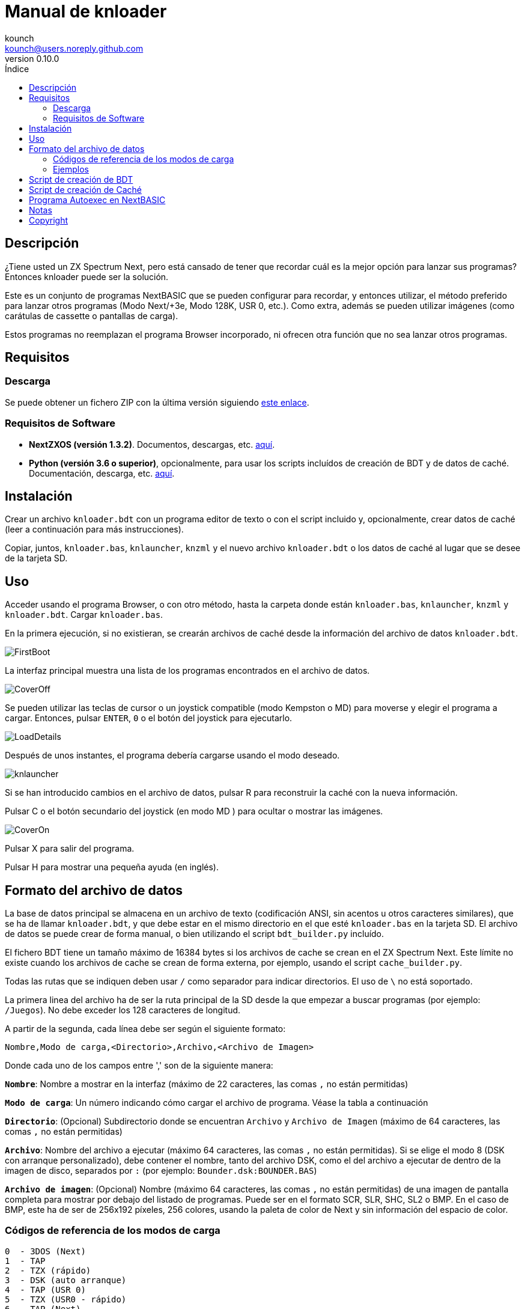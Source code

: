 = Manual de knloader
:author: kounch
:revnumber: 0.10.0
:doctype: book
:email: kounch@users.noreply.github.com
:Revision: 1.0
:description: Manual en castellano de knloader
:keywords: Manual, Castellano, knloader, ZX Spectrum Next, BASIC, Lanzador
:icons: font 
:toc: left
:toc-title: Índice
:toclevels: 4

<<<

== Descripción

¿Tiene usted un ZX Spectrum Next, pero está cansado de tener que recordar cuál es la mejor opción para lanzar sus programas? Entonces knloader puede ser la solución.

Este es un conjunto de programas NextBASIC que se pueden configurar para recordar, y entonces utilizar, el método preferido para lanzar otros programas (Modo Next/+3e, Modo 128K, USR 0, etc.). Como extra, además se pueden utilizar imágenes (como carátulas de cassette o pantallas de carga).

Estos programas no reemplazan el programa Browser incorporado, ni ofrecen otra función que no sea lanzar otros programas.

== Requisitos

=== Descarga

Se puede obtener un fichero ZIP con la última versión siguiendo https://github.com/kounch/knloader/releases/latest[este enlace].

=== Requisitos de Software

- *NextZXOS (versión 1.3.2)*. Documentos, descargas, etc. https://www.specnext.com/latestdistro/[aquí].

- *Python (versión 3.6 o superior)*, opcionalmente, para usar los scripts incluídos de creación de BDT y de datos de caché. Documentación, descarga, etc. https://www.python.org/[aquí].

== Instalación

Crear un archivo `knloader.bdt` con un programa editor de texto o con el script incluido y, opcionalmente, crear datos de caché (leer a continuación para más instrucciones).

Copiar, juntos, `knloader.bas`, `knlauncher`, `knzml` y el nuevo archivo `knloader.bdt` o los datos de caché al lugar que se desee de la tarjeta SD.

== Uso

Acceder usando el programa Browser, o con otro método, hasta la carpeta donde están `knloader.bas`, `knlauncher`, `knzml` y `knloader.bdt`. Cargar `knloader.bas`.

En la primera ejecución, si no existieran, se crearán archivos de caché desde la información del archivo de datos `knloader.bdt`.

[.text-center] 
image::FirstBoot.png[pdfwidth=70%]

La interfaz principal muestra una lista de los programas encontrados en el archivo de datos.

[.text-center] 
image::CoverOff.png[pdfwidth=70%]

<<<

Se pueden utilizar las teclas de cursor o un joystick compatible (modo Kempston o MD) para moverse y elegir el programa a cargar. Entonces, pulsar `ENTER`, `0` o el botón del joystick para ejecutarlo.

[.text-center] 
image::LoadDetails.png[pdfwidth=70%]

Después de unos instantes, el programa debería cargarse usando el modo deseado.

[.text-center] 
image::knlauncher.png[pdfwidth=70%]

<<<

Si se han introducido cambios en el archivo de datos, pulsar R para reconstruir la caché con la nueva información.

Pulsar C o el botón secundario del joystick (en modo MD ) para ocultar o mostrar las imágenes.

[.text-center] 
image::CoverOn.png[pdfwidth=70%]

Pulsar X para salir del programa.

Pulsar H para mostrar una pequeña ayuda (en inglés).

== Formato del archivo de datos

La base de datos principal se almacena en un archivo de texto (codificación ANSI, sin acentos u otros caracteres similares), que se ha de llamar `knloader.bdt`, y que debe estar en el mismo directorio en el que esté `knloader.bas` en la tarjeta SD. El archivo de datos se puede crear de forma manual, o bien utilizando el script `bdt_builder.py` incluído.

El fichero BDT tiene un tamaño máximo de 16384 bytes si los archivos de cache se crean en el ZX Spectrum Next. Este límite no existe cuando los archivos de cache se crean de forma externa, por ejemplo, usando el script `cache_builder.py`.

Todas las rutas que se indiquen deben usar `/` como separador para indicar directorios. El uso de `\` no está soportado.

La primera linea del archivo ha de ser la ruta principal de la SD desde la que empezar a buscar programas (por ejemplo: `/Juegos`). No debe exceder los 128 caracteres de longitud.

A partir de la segunda, cada línea debe ser según el siguiente formato:

[source]
----
Nombre,Modo de carga,<Directorio>,Archivo,<Archivo de Imagen>
----

Donde cada uno de los campos entre ',' son de la siguiente manera:

*`Nombre`*: Nombre a mostrar en la interfaz (máximo de 22 caracteres, las comas `,` no están permitidas)

*`Modo de carga`*: Un número indicando cómo cargar el archivo de programa. Véase la tabla a continuación

*`Directorio`*: (Opcional) Subdirectorio donde se encuentran `Archivo` y `Archivo de Imagen` (máximo de 64 caracteres, las comas `,` no están permitidas)

*`Archivo`*: Nombre del archivo a ejecutar (máximo 64 caracteres, las comas `,` no están permitidas). Si se elige el modo 8 (DSK con arranque personalizado), debe contener el nombre, tanto del archivo DSK, como el del archivo a ejecutar de dentro de la imagen de disco, separados por `:` (por ejemplo: `Bounder.dsk:BOUNDER.BAS`)

*`Archivo de imagen`*: (Opcional) Nombre (máximo 64 caracteres, las comas `,` no están permitidas) de una imagen de pantalla completa para mostrar por debajo del listado de programas. Puede ser en el formato SCR, SLR, SHC, SL2 o BMP. En el caso de BMP, este ha de ser de 256x192 píxeles, 256 colores, usando la paleta de color de Next y sin información del espacio de color.

<<<

=== Códigos de referencia de los modos de carga

    0  - 3DOS (Next)
    1  - TAP
    2  - TZX (rápido)
    3  - DSK (auto arranque)
    4  - TAP (USR 0)
    5  - TZX (USR0 - rápido)
    6  - TAP (Next)
    7  - TZX (Next - rápido)
    8  - DSK (arranque personalizado)
    9  - TAP (PI Audio)
    10 - TZX
    11 - TAP (USR 0 - PI Audio)
    12 - TZX (USR 0)
    13 - TAP (PI Audio - Next)
    14 - TZX (Next)
    15 - NEX (Next)
    16 - Snapshot
    17 - Programa de Z-Machine (Next)
    18 - 3DOS
    19 - TAP (48K)
    20 - TZX (48K - rápido)
    21 - TAP (48K - Pi Audio)
    22 - TZX (48K)

[NOTE]
====
Salvo que se indique lo contrario (por ej. en los modos 6, 7), todos los modos configuran el ZX Spectrum Next en modo 128K, deshabilitando el hardware especial de  Next.

Totos los modos TZX (rápido), se ejecutan a 14 MHz. Una vez que el programa haya cargado, se puede volver a la velocidad de 3,5MHz desde el menú NMI, o pulsando NMI y 8 a la vez.

El modo 3 DSK (auto arranque) monta el archivo DSK en la unidad `A:` y ejecuta `LOAD "*"`.

El modo 8 DSK (arranque personalizado) monta el archivo DSK en la unidad `A:` y ejecuta `LOAD "archivo"`, donde `archivo`, se obtiene desde el campo `Archivo`.
====

<<<

=== Ejemplos

Estas son todas líneas con un formato válido:

[source]
----
Albatrossity,1,,Albatrossity.tap

Alter Ego,4,Alter Ego,Alter Ego.tap

Altered Beast,3,Altered Beast,Altered Beast.dsk,Altered Beast.bmp

Astronut,16,../Next/,Astronut.snx
----

Pero estas otras, no:

[source]
----
Albatrossity,,,Albatrossity.tap
----

(falta el código del modo de carga)

[source]
----
,1,,Albatrossity.tap
----

(falta el nombre)

[source]
----
Albatrossity,1,,
----

(falta el archivo)

<<<

Ejemplo de archivo de datos:

[source]
----
/all/Games
Albatrossity,1,,Albatrossity.tap
Alter Ego,4,Alter Ego,Alter Ego.tap
Altered Beast,3,Altered Beast,Altered Beast.dsk,Altered Beast.bmp
Amaurote,2,Amaurote,Amaurote.tzx
Aquanoids,5,Aquanoids,Aquanoids.tzx
Auf Wiedersehen Monty,10,Auf Wiedersehen Monty,Auf Wiedersehen Monty - 128k.tzx
Astronut,16,../Next/,Astronut.snx
Barbarian: El Guerreo Definitivo,0,Barbarian/3DOS,BARB.BAS,../Barbarian.bmp
Batty,9,Batty,Batty.tap,
Bounder,8,Bounder,Bounder.dsk:BOUNDER.BAS
Autoestopista Galactico,17,../Z-Machine,hitchhiker-r60-s861002.z3
----

Así, según este último ejemplo, al elegir `Barbarian: El Guerrero` en la interfaz de usuario, el programa intentará cargar `/all/Games/Barbarian/3DOS/BARB.BAS`, y tambén mostrará la imagen que se encuentra en `/all/Games/Barbarian/Barbarian.bmp`.

== Script de creación de BDT

Este script intenta analizar el contenido de un directorio (incluidos subdirectorios), buscando archivos de ZX Spectrum Next y archivos de imagen, y luego crear un nuevo fichero BDT con los datos obtenidos. El script necesita Python (versión 3.6 o posterior) para poder ejecutarse.

Tiene un poco de inteligencia y, cuando se encuentre varios archivos con el mismo nombre pero distinta extensión (nex, snx, tap, etc.), elige sólo uno de ellos, según la siguiente prioridad:

    nex >  snx > tap > bas > dsk > p > tzx > z8 > z5 > z3 > z80

El modo de carga por defecto para cada uno de estos tipos de archivo es el siguiente:

[cols=2] 
|===
|Extensión|Modo
|`nex`|`15`
|`snx`|`16`
|`tap`|`1`
|`bas`|`0`
|`dsk`|`3`
|`p`|`16`
|`tzx`|`2`
|`z8`|`17`
|`z5`|`17`
|`z3`|`17`
|`z80`|`16`
|===

Así mismo, si se encuentran varios archivos de imagen pero con distinta extensión, se elige solo uno según esta prioridad:

    bmp > sl2 > scr > slr > shr > shc

Modo de uso: `python3 bdt_builder.py -i RUTA [-o FICHERO] [-c RUTA_SD]`

Donde `RUTA` es la ruta al directorio a analizar, `FICHERO`, opcionalmente, es la ruta al fichero BDT a crear. Si no se indica ruta al fichero, este se crea automáticamente en el directorio actual. Finalmente, `RUTA_SD`, opcionalmente también, es la ruta de la SD donde se encuentran los programas (primera línea del archivo BDT). Si no se indica un ruta de la SD, se usa `RUTA` en su lugar.

Por defecto, el script considera cada nombre de archivo encontrado (sin extensión) como un programa distinto a catalorar. Sin embargo, se puede cambiar este comportamiento para usar el del directorio que lo contiene, y entonces considerar todos los ficheros adecuados de su interior como el mismo programa, sin importar qué nombre tengan. Para activar esta característica, hay que añadir `-t d` al comando, de esta manera: `python3 bdt_builder.py -i RUTA -t d [-o FICHERO] [-c RUTA_SD]`

Además, el script ordena en base al nombre (lexicográficamente) todos los resultados. Si se prefiera que se ordenen los resultados en base al nombre del archivo (orden ASCII), se puede utilizar `-u` (por ej: `python3 bdt_builder.py -u -i RUTA ...`).

Una vez que se ha creado el fichero BDT, se puede revisar y retocar con un editor de texto, y luego copiarlo a la tarjeta SD, en la misma ubicación en la que se encuentre `knloader.bas`, o se pueden crear datos de cache (usando el Script de creación de Caché) y copiar estos en la tarjeta.

== Script de creación de Caché

Estos programan utilizan uno o más archivos de caché en `/tmp/knloader`, lo que es necesario para que la ejecución del programa sea a una velocidad adecuada. Puede dejar que `knloader.bas` cree la caché de forma automática en su primera ejecución (o pulsando la tecla `R`), o puede crearlos de forma externa usando el script `cache_builder.py` incluido. Este necesita Python (versión 3.6 o posterior) para poder usarse.

Se usa un fichero de cache por cada banco de memoria RAM (16K) que el programa utiliza, y, en un banco, se puede llegar a guardar un máximo de datos de 74 programas. Esto quiere decir que, como mucho, se pueden gestionar 2590 programas con un ZX Spectrum Next básico (1MiB de memoria RAM) o 7326 programs en el caso de un ZX Spectrum Next con la memoria expandida (2 MiB de RAM).

Uso del script: `python3 cache_builder.py -i FICHERO [-o RUTA]`

Donde `FICIHERO` es la ruta al fichero BDT y `RUTA`, opcionalmente, es la ruta al directorio donde crear los datos de caché. Si no se indica ruta de destino, estos se crean automáticamente en el directorio actual.

Una vez que los ficheros de caché se han creado, ha de copiarlos a la tarjeta SD en el directorio `/tmp/knloader`.

== Programa Autoexec en NextBASIC

También se incluye un pequeño programa `autoexec.bas` que se puede utilizar para que se inicie knloader de forma automática cada vez que se encienda el ZX Spectrum Next.

Para utilizarlo, renombre el fichero `/nextzxos/autoexec.bas` de la tarjeta SD a `/nextzxos/autoexec.bas.bak`, y luego copie el fichero `autoexec.bas` del direcotrio `utils` a `/nextzxos` en la tarjeta SD. Copie también todos los ficheros de knloader (`knloader.bas`, `knlauncher`, `knzml` and BDT file) en un directorio llamado `/knloader/` en la raíz de la SD.

Como extra, puede usar las siguientes teclas en el inicio para cambiar el comportamiento del arranque:

- Pulse `A` o el botón principal del joystick (modo Kempston o MD) para lanzar el fichero `autoexec.bas` original que se renombró como `autoexec.bas.bak`
- Pulse Espacio o el botón secundario del joystick para iniciar el programa Browser de ZX Spectrum Next en vez de knloader

== Notas

Estos programas crean un archivo de preferencias llamado `opts.tmp` en la misma carpeta donde se encuentre `knloader.bas`.

== Copyright

Copyright (c) 2020 kounch

Parte del código utilizado para lanzar programas ha sido adaptado desde la distribución oficial de NextZXOS (concretamente de `browser.cfg`, `tapload.bas` y `tzxload.bas`).

**_Spectrum Next_** y **_System/Next_** son © **SpecNext Ltd**.

Permission to use, copy, modify, and/or distribute this software for any purpose with or without fee is hereby granted, provided that the above copyright notice and this permission notice appear in all copies.

THE SOFTWARE IS PROVIDED "AS IS" AND THE AUTHOR DISCLAIMS ALL WARRANTIES WITH REGARD TO THIS SOFTWARE INCLUDING ALL IMPLIED WARRANTIES OF MERCHANTABILITY AND FITNESS. IN NO EVENT SHALL THE AUTHOR BE LIABLE FOR ANY SPECIAL, DIRECT, INDIRECT, OR CONSEQUENTIAL DAMAGES OR ANY DAMAGES WHATSOEVER RESULTING FROM LOSS OF USE, DATA OR PROFITS, WHETHER IN AN ACTION OF CONTRACT, NEGLIGENCE OR OTHER TORTIOUS ACTION, ARISING OUT OF OR IN CONNECTION WITH THE USE OR PERFORMANCE OF THIS SOFTWARE
